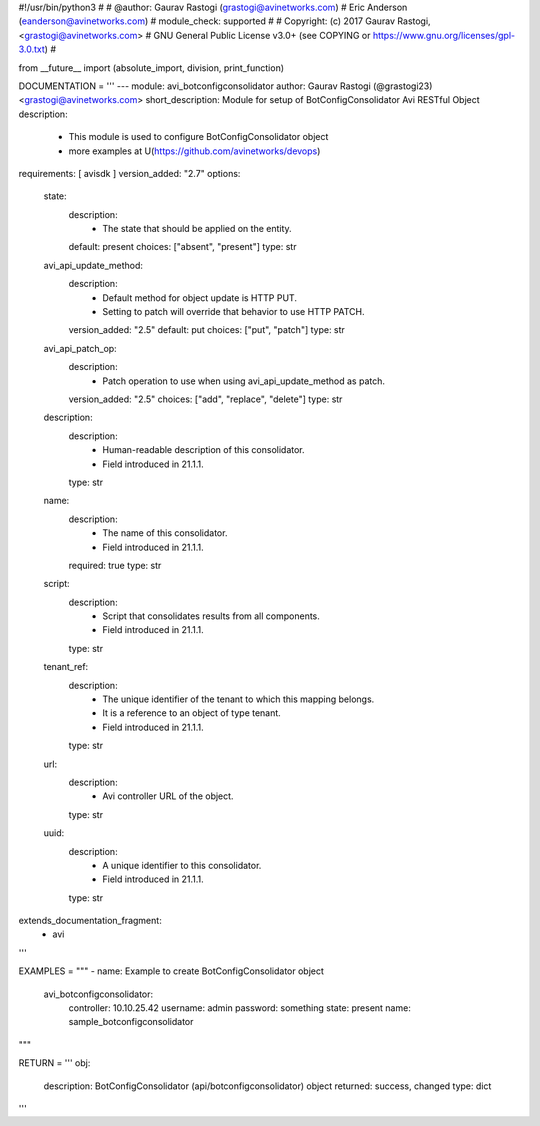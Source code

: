 #!/usr/bin/python3
#
# @author: Gaurav Rastogi (grastogi@avinetworks.com)
#          Eric Anderson (eanderson@avinetworks.com)
# module_check: supported
#
# Copyright: (c) 2017 Gaurav Rastogi, <grastogi@avinetworks.com>
# GNU General Public License v3.0+ (see COPYING or https://www.gnu.org/licenses/gpl-3.0.txt)
#


from __future__ import (absolute_import, division, print_function)


DOCUMENTATION = '''
---
module: avi_botconfigconsolidator
author: Gaurav Rastogi (@grastogi23) <grastogi@avinetworks.com>
short_description: Module for setup of BotConfigConsolidator Avi RESTful Object
description:
    - This module is used to configure BotConfigConsolidator object
    - more examples at U(https://github.com/avinetworks/devops)
requirements: [ avisdk ]
version_added: "2.7"
options:
    state:
        description:
            - The state that should be applied on the entity.
        default: present
        choices: ["absent", "present"]
        type: str
    avi_api_update_method:
        description:
            - Default method for object update is HTTP PUT.
            - Setting to patch will override that behavior to use HTTP PATCH.
        version_added: "2.5"
        default: put
        choices: ["put", "patch"]
        type: str
    avi_api_patch_op:
        description:
            - Patch operation to use when using avi_api_update_method as patch.
        version_added: "2.5"
        choices: ["add", "replace", "delete"]
        type: str
    description:
        description:
            - Human-readable description of this consolidator.
            - Field introduced in 21.1.1.
        type: str
    name:
        description:
            - The name of this consolidator.
            - Field introduced in 21.1.1.
        required: true
        type: str
    script:
        description:
            - Script that consolidates results from all components.
            - Field introduced in 21.1.1.
        type: str
    tenant_ref:
        description:
            - The unique identifier of the tenant to which this mapping belongs.
            - It is a reference to an object of type tenant.
            - Field introduced in 21.1.1.
        type: str
    url:
        description:
            - Avi controller URL of the object.
        type: str
    uuid:
        description:
            - A unique identifier to this consolidator.
            - Field introduced in 21.1.1.
        type: str
extends_documentation_fragment:
    - avi
'''

EXAMPLES = """
- name: Example to create BotConfigConsolidator object
  avi_botconfigconsolidator:
    controller: 10.10.25.42
    username: admin
    password: something
    state: present
    name: sample_botconfigconsolidator
"""

RETURN = '''
obj:
    description: BotConfigConsolidator (api/botconfigconsolidator) object
    returned: success, changed
    type: dict
'''


